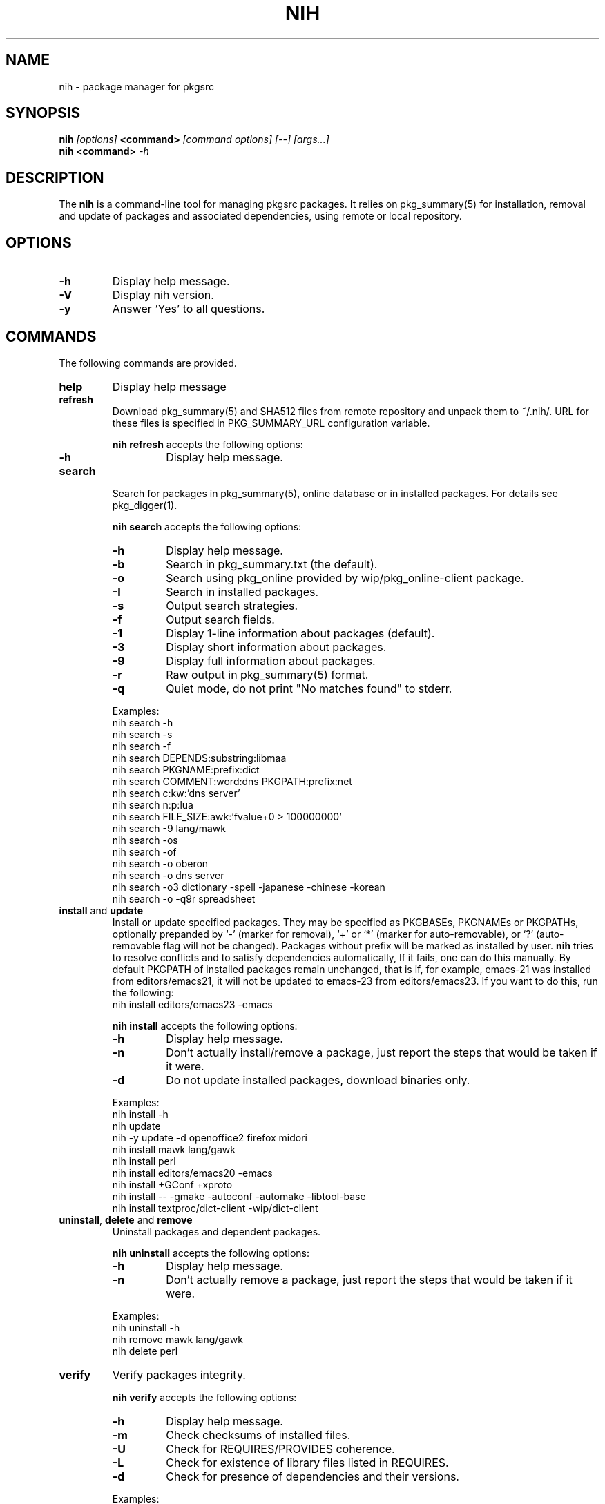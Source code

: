 .\"     $NetBSD$
.\"
.\" Copyright (c) 2010 by Aleksey Cheusov (vle@gmx.net)
.\" This man page contains portions of pkgin.1 by Emile Heitor.
.\" Absolutely no warranty.
.\"
.\" ------------------------------------------------------------------
.de VB \" Verbatim Begin
.ft CW
.nf
.ne \\$1
..
.de VE \" Verbatim End
.ft R
.fi
..
.\" ------------------------------------------------------------------
.TH NIH 1 "Dec 28, 2010" "" ""
.SH NAME
nih \- package manager for pkgsrc
.SH SYNOPSIS
.BI nih " [options] " <command> " [command options] [--] [args...]" 
.br
.BI "nih <command>" " -h"
.SH DESCRIPTION
The
.B nih
is a command-line tool for managing pkgsrc packages. It relies on pkg_summary(5)
for installation, removal and update of packages and associated
dependencies, using remote or local repository.
.SH OPTIONS
.TP
.B "-h"
Display help message.
.TP
.B "-V"
Display nih version.
.TP
.B "-y"
Answer 'Yes' to all questions.
.SH COMMANDS
The following commands are provided.
.TP
.B  help
Display help message
.TP
.B  refresh
Download pkg_summary(5) and SHA512 files from remote repository and
unpack them to ~/.nih/. URL for these files is specified in
PKG_SUMMARY_URL configuration variable.
.P
.RS
.B "nih refresh"
accepts the following options:
.TP
.B -h
Display help message.
.RE
.TP
.B  search
Search for packages in pkg_summary(5), online database or in installed packages.
For details see pkg_digger(1).
.P
.RS
.B "nih search"
accepts the following options:
.TP
.B -h
Display help message.
.TP
.B -b
Search in pkg_summary.txt (the default).
.TP
.B -o
Search using pkg_online provided by wip/pkg_online-client package.
.TP
.B -I
Search in installed packages.
.TP
.B -s
Output search strategies.
.TP
.B -f
Output search fields.
.TP
.B -1
Display 1-line information about packages (default).
.TP
.B -3
Display short information about packages.
.TP
.B -9
Display full information about packages.
.TP
.B -r
Raw output in pkg_summary(5) format.
.TP
.B -q
Quiet mode, do not print "No matches found" to stderr.
.RE
.P
.RS
Examples:
.VB
   nih search -h
   nih search -s
   nih search -f
   nih search DEPENDS:substring:libmaa
   nih search PKGNAME:prefix:dict
   nih search COMMENT:word:dns PKGPATH:prefix:net
   nih search c:kw:'dns server'
   nih search n:p:lua
   nih search FILE_SIZE:awk:'fvalue+0 > 100000000'
   nih search -9 lang/mawk
   nih search -os
   nih search -of
   nih search -o oberon
   nih search -o dns server
   nih search -o3 dictionary -spell -japanese -chinese -korean
   nih search -o -q9r spreadsheet
.VE
.RE
.TP
.BR  install " and " update
Install or update specified packages. They may be specified as
PKGBASEs, PKGNAMEs or PKGPATHs, optionally prepanded by `-' (marker
for removal), `+' or `*' (marker for auto-removable), or `?'
(auto-removable flag will not be changed).  Packages without prefix
will be marked as installed by user.
.B nih
tries to resolve conflicts and to satisfy dependencies automatically,
If it fails, one can do this manually. By default PKGPATH of installed
packages remain unchanged, that is if, for example, emacs-21 was installed
from editors/emacs21, it will not be updated to emacs-23 from editors/emacs23.
If you want to do this, run the following:
.VB
   nih install editors/emacs23 -emacs
.VE
.P
.RS
.B "nih install"
accepts the following options:
.TP
.B -h
Display help message.
.TP
.B -n
Don't actually install/remove a package, just report the steps that
would be taken if it were.
.TP
.B -d
Do not update installed packages, download binaries only.
.RE
.P
.RS
Examples:
.VB
   nih install -h
   nih update
   nih -y update -d openoffice2 firefox midori
   nih install mawk lang/gawk
   nih install perl
   nih install editors/emacs20 -emacs
   nih install +GConf +xproto
   nih install -- -gmake -autoconf -automake -libtool-base
   nih install textproc/dict-client -wip/dict-client
.VE
.RE
.TP
.BR  uninstall ", " delete " and " remove
Uninstall packages and dependent packages.
.P
.RS
.B "nih uninstall"
accepts the following options:
.TP
.B -h
Display help message.
.TP
.B -n
Don't actually remove a package, just report the steps that
would be taken if it were.
.RE
.P
.RS
Examples:
.VB
   nih uninstall -h
   nih remove mawk lang/gawk
   nih delete perl
.VE
.RE
.TP
.B  verify
Verify packages integrity.
.P
.RS
.B "nih verify"
accepts the following options:
.TP
.B -h
Display help message.
.TP
.B -m
Check checksums of installed files.
.TP
.B -U
Check for REQUIRES/PROVIDES coherence.
.TP
.B -L
Check for existence of library files listed in REQUIRES.
.TP
.B -d
Check for presence of dependencies and their versions.
.RE
.P
.RS
Examples:
.VB
   nih verify -dLU
   nih verify -m
   nih verify -m 'lib*' gawk
.VE
.RE
.TP
.B  status
Compare installed packages and their versions with pkg_summary(5)
(default) or pkgsrc tree. For details see pkg_status(1).
.P
.RS
.B "nih status"
accepts the following options:
.TP
.B -h
Display help message.
.TP
.B -b
Compare installed packages against pkg_summary(5) (the default).
.TP
.B -s
Compare installed packages against pkgsrc tree.
.TP
.B -r
Raw output (pkg_summary format).
.TP
.B -u
Analyse packages marked as installed by user (the default, see -a).
.TP
.B -a
Analyse all packages (see -u).
.TP
.B -A
By default up-to-date packages are not output,
with -A they are output too
.TP
.B -q
No noisy reminder about output format.
.RE
.P
.RS
Examples:
.VB
   nih status -a
   nih status -uq
   nih status -sqr pkglint
.VE
.RE
.TP
.B  audit
Security audit (not implemented yet).
.TP
.B  leaf
Output or remove auto-removed leaf packages.
.P
.RS
.B "nih leaf"
accepts the following options:
.TP
.B -h
Display help message.
.TP
.B -t
Output only PKGNAME.
.TP
.B -R
Remove auto-removed leaf packages.
.TP
.B -E
Remove auto-removed leaf packages recursively.
.TP
.B -n
Pass -n to pkg_delete(1).
.RE
.P
.RS
Examples:
.VB
   nih leaf -t
   nih leaf -R
   nih leaf -En
.VE
.RE
.TP
.B  license
(not implemented yet)
.TP
.B  list
(not implemented yet)
.TP
.B  mark
Mark packages as auto-removed or as installed by user.
.P
.RS
.B "nih mark"
accepts the following options:
.TP
.B -h
Display help message.
.TP
.B -u
Mark packages as installed by user.
.TP
.B -a
Mark packages as auto-removable.
.RE
.P
.RS
Examples:
.VB
   nih mark -a libmaa
   nih mark -u pkg_status
.VE
.RE
.TP
.B  deps
      Output a dependency graph of installed packages.
.P
.RS
.B "nih deps"
accepts the following options:
.TP
.B -h
Display help message.
.TP
.B -r
Output dependencies, by default
dependent packages are output.
.TP
.B -l
Output list of packages instead of graph.
.TP
.B -B
Output PKGBASE (the default).
.TP
.B -P
Output PKGPATH.
.TP
.B -N
Output PKGNAME.
.TP
.B -t
Output dependencies in tsort(1) compatible format.
.RE
.P
.RS
Examples:
.VB
   nih deps
   nih deps -P
   nih deps -PB
   nih deps glib2
   nih deps -r glib2
   nih deps -lBP 'devel/glib2;glib2' 'devel/libmaa;libmaa'
   nih deps -P devel/glib2 devel/libmaa
.VE
.RE
.TP
.B clean-cache
Clean-up CACHEDIR directory. By default all binaries
except those of installed packages are removed.
.P
.RS
.B "nih clean-cache"
accepts the following options:
.TP
.B -h
Display help message.
.TP
.B -n
Output files to be removed, do not delete them.
.TP
.B -a
Remove all binaries.
.RE
.SH SEE ALSO
.BR pkg_status(1) ,
.BR pkg_digger(1) ,
.BR pkg_summary(5) ,
.B pkg_summary-utils(7)
.SH AUTHOR
Aleksey Cheusov <vle@gmx.net>
